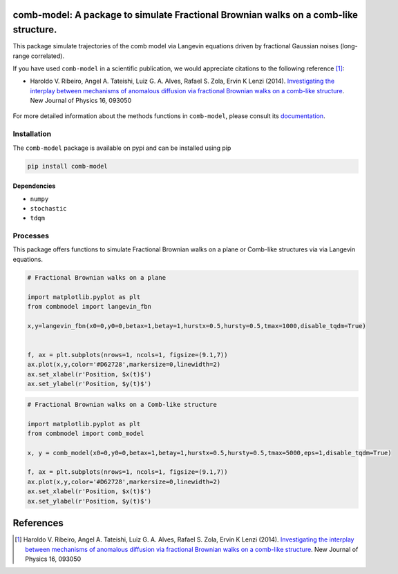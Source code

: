.. |version| image:: https://img.shields.io/pypi/v/comb-model?style=plastic   :alt: PyPI 
   :target: https://pypi.org/project/comb-model/
   :scale: 100%
.. |license| image:: https://img.shields.io/github/license/lgaalves/combmodel?style=plastic   :alt: GitHub 
   :target:  https://github.com/lgaalves/CombModel/blob/main/license.rst
   :scale: 100%
.. |downloads| image:: https://img.shields.io/pypi/dm/comb-model?style=plastic    :alt: PyPI - Downloads
   :target: https://pypi.org/project/comb-model/
   :scale: 100%
.. |docs| image:: https://readthedocs.org/projects/comb-model/badge/?version=latest
   :target: https://comb-model.readthedocs.io/?badge=latest
   :alt: Documentation Status
   :scale: 100%


|version| |license| |downloads| |docs| 


comb-model:  A package to simulate Fractional Brownian walks on a comb-like structure.
==========================================================================================

This package simulate trajectories of the comb model via Langevin equations driven by fractional Gaussian noises (long-range correlated).

If you have used ``comb-model`` in a scientific publication, we would appreciate citations to the following reference [#ribeiro2014]_:

- Haroldo V. Ribeiro, Angel A. Tateishi, Luiz G. A. Alves, Rafael S. Zola, Ervin K Lenzi (2014). `Investigating the interplay between mechanisms of anomalous diffusion via fractional Brownian walks on a comb-like structure <http://dx.doi.org/10.1088/1367-2630/16/9/093050>`_.  New Journal of Physics 16, 093050




.. figure:: https://raw.githubusercontent.com/lgaalves/combmodel/main/figures/featured.png
   :height: 489px
   :width: 633px
   :scale: 80 %
   :align: center


For more detailed information about the methods functions in ``comb-model``, please 
consult its `documentation <https://comb-model.readthedocs.io/en/latest/index.html>`_.


Installation
-------------

The ``comb-model`` package is available on pypi and can be installed using pip

.. code-block:: shell

    pip install comb-model

Dependencies
~~~~~~~~~~~~
* ``numpy`` 
* ``stochastic`` 
* ``tdqm`` 

Processes
---------

This package offers functions to simulate Fractional Brownian walks on a plane or Comb-like structures via via Langevin equations.


.. code-block:: python

    # Fractional Brownian walks on a plane
    
    import matplotlib.pyplot as plt
    from combmodel import langevin_fbn
    
    x,y=langevin_fbn(x0=0,y0=0,betax=1,betay=1,hurstx=0.5,hursty=0.5,tmax=1000,disable_tqdm=True)

    
    f, ax = plt.subplots(nrows=1, ncols=1, figsize=(9.1,7))
    ax.plot(x,y,color='#D62728',markersize=0,linewidth=2)
    ax.set_xlabel(r'Position, $x(t)$')
    ax.set_ylabel(r'Position, $y(t)$')

.. figure:: https://raw.githubusercontent.com/lgaalves/combmodel/main/figures/fbm.png
	:height: 489px
	:width: 633px
	:scale: 80 %
	:align: center


.. code-block:: python

	# Fractional Brownian walks on a Comb-like structure

	import matplotlib.pyplot as plt
	from combmodel import comb_model

	x, y = comb_model(x0=0,y0=0,betax=1,betay=1,hurstx=0.5,hursty=0.5,tmax=5000,eps=1,disable_tqdm=True)

	f, ax = plt.subplots(nrows=1, ncols=1, figsize=(9.1,7))
	ax.plot(x,y,color='#D62728',markersize=0,linewidth=2)
	ax.set_xlabel(r'Position, $x(t)$')
	ax.set_ylabel(r'Position, $y(t)$')

.. figure:: https://raw.githubusercontent.com/lgaalves/combmodel/main/figures/comb.png
   :height: 489px
   :width: 633px
   :scale: 80 %
   :align: center


References
==========

.. [#ribeiro2014] Haroldo V. Ribeiro, Angel A. Tateishi, Luiz G. A. Alves, Rafael S. Zola, Ervin K Lenzi (2014). `Investigating the interplay between mechanisms of anomalous diffusion via fractional Brownian walks on a comb-like structure <http://dx.doi.org/10.1088/1367-2630/16/9/093050>`_. New Journal of Physics 16, 093050
